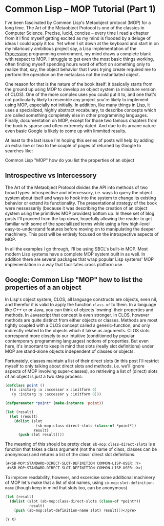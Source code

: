

* Common Lisp -- MOP Tutorial (Part 1)

  I've been fascinated by Common Lisp's Metaobject protocol (MOP) for
  a long time.  The Art of the Metaobject Protocol is one of the
  classics in Computer Science.  Precise, lucid, concise -- every time
  I read a chapter from it I find myself getting excited as my mind is
  flooded by a deluge of ideas I could apply it too.  Yet when I sit
  down at the keyboard and start in on my hilariously ambitious
  project say, a Lisp implementation of the
  [[https://processing.org][Processing]] programming environment, my
  mind draws a complete blank with respect to MOP.  I struggle to get
  even the most basic things working, often finding myself spending
  hours word of effort on something only to realize that, say, the
  object behavior that I was trying create required me to perform the
  operation on the metaclass not the instantiated object.

  One reason for that is the nature of the book itself: it basically
  starts from the ground up using MOP to develop an object system (a
  miniature version of CLOS).  One of the more complex uses you could
  put it to, and one that's not particularly likely to resemble any
  project you're likely to implement using MOP, especially not
  initially.  In addition, like many things in Lisp, it uses a
  specialized, highly abstract vocabulary, to describe concepts which
  are called something completely else in other programming languages.
  Finally, documentation on MOP, except for those two famous chapters
  from the book is sparse and often extremely dated.  And due to its
  arcane nature even basic Google is likely to come up with limmited
  results.

  At least to the last issue I'm hoping this series of posts will help
  by adding an extra line or two to the couple of pages of returned
  by Google to searches like: 

  Common Lisp "MOP"
  how do you list the properties of an object

** Introspective vs Intercessory

   The Art of the Metaobject Protocol divides the API into methods of
   two broad types: introspective and intercessory, i.e. ways to query
   the object system about itself and ways to hook into the system to
   change its existing behavior or extend its functionality.  The
   presentational strategy of the book were nessessarily (because it
   was describing the creation of an object system using the
   primitives MOP provides) bottom up.  In these set of blog posts
   I'll proceed from the top down, hopefully allowing the reader to
   get familiar with some of the speciallized terms while using a
   few high-level easy-to-understand features before moving on to
   manipulating the deeper machinery.  This post will be entirely
   focused on the introspective aspects of MOP.


   In all the examples I go through, I'll be using SBCL's built-in
   MOP.  Most modern Lisp systems have a complete MOP system built in
   as well.  In addition there are several packages that wrap popular
   Lisp systems' MOP implementation in a way that facilitates cross
   platform use.


** Google: Common Lisp "MOP" how to list the properties of a an object

   In Lisp's object system, CLOS, all language constructs are objects,
   even nil, and therefor it is valid to apply the function ~class-of~
   to them.  In a language like C++ or or Java, you can think of
   objects 'owning' their properties and methods.  In Javascript that
   concept is even stronger.  In CLOS, however methods are quite
   distinct from either objects or classes.  Methods are most tightly
   coupled with a CLOS concept called a generic-function, and only
   indirectly related to the objects which it takse as arguments.
   CLOS slots correspond more closely to our intuitive (conditioned by
   popular contemporary programming languages) notions of properties.
   But even here, it's important to keep in mind that slots (really
   slot definitions) under MOP are stand-alone objects independent of
   classes or objects.

   Fortunately, classes maintain a list of their direct slots (in this
   post I'll restrict myself to only talking about direct slots and
   methods, i.e. we'll ignore aspects of MOP involving super-classes),
   so retrieving a list of (direct) slots of an object is just a two
   step process:

   #+BEGIN_SRC lisp  :tangle class-direct-slots.lisp
     (defclass point ()
       ((x :initarg :x :accessor x :initform 0)
        (y :initarg :y :accessor y :initform 0)))

     (defparameter *point* (make-instance 'point))

     (let (result)
       (let (result)
         (dolist (slot
                   (sb-mop:class-direct-slots (class-of *point*))   
                  result)    
           (push slot result))))
   #+END_SRC

   The meaning of this should be pretty clear.
   ~sb-mop:class-direct-slots~ is a function that takes a class
   argument (not the name of class, classes can be anonymous) and
   returns a list of the class' direct slot definitions.

   #+BEGIN_SRC lisp  
     (#<SB-MOP:STANDARD-DIRECT-SLOT-DEFINITION COMMON-LISP-USER::Y>
      #<SB-MOP:STANDARD-DIRECT-SLOT-DEFINITION COMMON-LISP-USER::X>)
   #+END_SRC

   To improve readability, however, and excercise some additional
   machinery of MOP let's make that a list of slot names, using
   ~sb-mop:slot-definition-name~ (though keep in mind that slots too,
   can be anonymous)

   #+BEGIN_SRC lisp  
     (let (result)
       (dolist (slot (sb-mop:class-direct-slots (class-of *point*)) 
                result)
         (push (sb-mop:slot-definition-name slot) result)))</pre>
   #+END_SRC

   #+BEGIN_SRC lisp  
     (Y X)
   #+END_SRC



